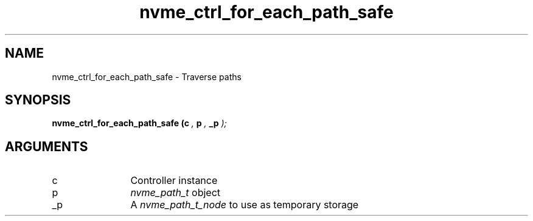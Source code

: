 .TH "nvme_ctrl_for_each_path_safe" 9 "nvme_ctrl_for_each_path_safe" "August 2024" "libnvme API manual" LINUX
.SH NAME
nvme_ctrl_for_each_path_safe \- Traverse paths
.SH SYNOPSIS
.B "nvme_ctrl_for_each_path_safe
.BI "(c "  ","
.BI "p "  ","
.BI "_p "  ");"
.SH ARGUMENTS
.IP "c" 12
Controller instance
.IP "p" 12
\fInvme_path_t\fP object
.IP "_p" 12
A \fInvme_path_t_node\fP to use as temporary storage
